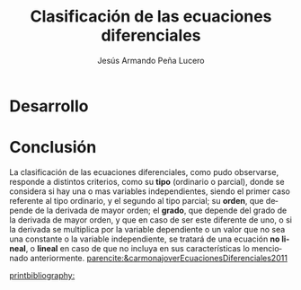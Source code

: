 :PROPERTIES:
:ID:       97279f80-8af1-4900-9a77-45c2ab226f31
:END:
#+title: Clasificación de las ecuaciones diferenciales
#+AUTHOR: Jesús Armando Peña Lucero
#+LATEX_HEADER: \affiliation{Universidad Abierta y a Distancia de México}
#+LATEX_HEADER: \course{Asignatura: Ecuaciones diferenciales }
#+LATEX_HEADER: \professor{Docente: Tizoc Fernando Huerta García }
#+LATEX_HEADER: \usepackage[spanish]{babel}
#+LATEX_HEADER: \duedate{18-Julio-2022}
#+LATEX_CLASS: apa7
#+LANGUAGE: es
#+LATEX_CLASS_OPTIONS: [a4paper, 12, stu, floatsintext]
#+LATEX_HEADER: \usepackage[backend=biber, style=apa]{biblatex}
#+LATEX_HEADER: \addbibresource{referencias.bib}
#+LATEX_HEADER: \shorttitle{}

#+LATEX_HEADER: \usepackage{array}
#+LATEX_HEADER: \usepackage{longtable}
#+LATEX_HEADER: \usepackage{color}

* Desarrollo 
\begin{longtable}{|>{\centering\hspace{0pt}}m{0.035\linewidth}|>{\centering\hspace{0pt}}m{0.25\linewidth}|>{\centering\hspace{0pt}}m{0.08\linewidth}|>{\centering\hspace{0pt}}m{0.08\linewidth}|>{\centering\hspace{0pt}}m{0.08\linewidth}|>{\centering\hspace{0pt}}m{0.07\linewidth}|>{\centering\hspace{0pt}}m{0.1\linewidth}|>{\centering\arraybackslash\hspace{0pt}}m{0.1\linewidth}|}
\caption{Clasificación de ecuaciones diferenciales}\\ 
\hline
No & Ecuación Diferencial & Tipo & Orden & Grado & Lineal & Var. Independiente & Var. Dependiente \endfirsthead 
\hline
0 & $x''(t)+3'(t)+9=0$ & EDO & 2 & 1 & Sí & t & x \\ 
\hline
1 & $\frac{d^2r}{dt^2}=3\frac{dr}{dt}+sin t$ & EDO & 2 & 1 & Sí & t & r \\ 
\hline
2 & $t^2R'''-4tR''+R'+3R=e^t$ & EDO & 3 & 1 & Sí & t & R \\ 
\hline
3 & $\frac{\delta N}{\delta t}= \frac{\delta^2N}{\delta r^2}+\frac{1}{r}\frac{\delta N}{\delta r} + k N$~donde k es una constante & EDP & 1 & 1 & Sí & t, r & N \\ 
\hline
4 & $y\left [ 1+\left (\frac{dy}{dx} \right )^2 \right ]=C$\textcolor[rgb]{0.365,0.408,0.475}{}\par{}\textcolor[rgb]{0.365,0.408,0.475}{} & EDO & 1 & 1 & No & x & y \\ 
\hline
5 & $\frac{\delta ^2 u}{\delta t ^2}+ \frac{\delta^2 u}{\delta y^2}=0$ & EDP & 1 & 1 & No & t, y & u \\
\hline
\end{longtable}


* Conclusión
La clasificación de las ecuaciones diferenciales, como pudo observarse, responde a distintos criterios, como su *tipo* (ordinario o parcial), donde se considera si hay una o mas variables independientes, siendo el primer caso referente al tipo ordinario, y el segundo al tipo parcial; su *orden*, que depende de la derivada de mayor orden; el *grado*, que depende del grado de la derivada de mayor orden, y que en caso de ser este diferente de uno, o si la derivada se multiplica por la variable dependiente o un valor que no sea una constante o la variable independiente, se tratará de una ecuación *no lineal*, o *lineal* en caso de que no incluya en sus características lo mencionado anteriormente. [[parencite:&carmonajoverEcuacionesDiferenciales2011]]

[[printbibliography:]]
